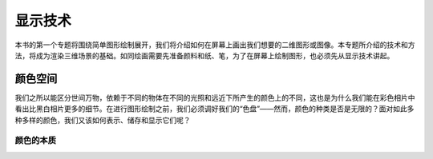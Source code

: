 显示技术
===========

本书的第一个专题将围绕简单图形绘制展开，我们将介绍如何在屏幕上画出我们想要的二维图形或图像。本专题所介绍的技术和方法，将成为渲染三维场景的基础。如同绘画需要先准备颜料和纸、笔，为了在屏幕上绘制图形，也必须先从显示技术讲起。

颜色空间
---------

我们之所以能区分世间万物，依赖于不同的物体在不同的光照和远近下所产生的颜色上的不同，这也是为什么我们能在彩色相片中看出比黑白相片更多的细节。在进行图形绘制之前，我们必须调好我们的“色盘”——然而，颜色的种类是否是无限的？面对如此多种多样的颜色，我们又该如何表示、储存和显示它们呢？

颜色的本质
^^^^^^^^^^^
